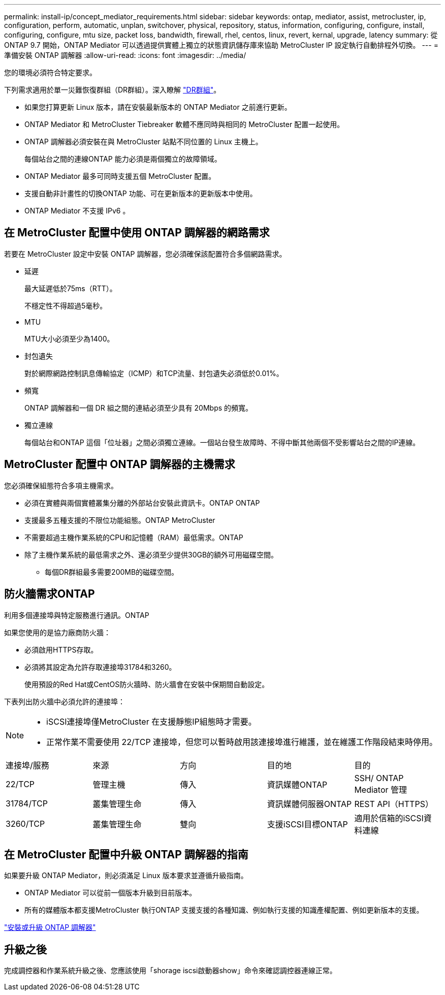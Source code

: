 ---
permalink: install-ip/concept_mediator_requirements.html 
sidebar: sidebar 
keywords: ontap, mediator, assist, metrocluster, ip, configuration, perform, automatic, unplan, switchover, physical, repository, status, information, configuring, configure, install, configuring, configure, mtu size, packet loss, bandwidth, firewall, rhel, centos, linux, revert, kernal, upgrade, latency 
summary: 從 ONTAP 9.7 開始，ONTAP Mediator 可以透過提供實體上獨立的狀態資訊儲存庫來協助 MetroCluster IP 設定執行自動排程外切換。 
---
= 準備安裝 ONTAP 調解器
:allow-uri-read: 
:icons: font
:imagesdir: ../media/


[role="lead"]
您的環境必須符合特定要求。

下列需求適用於單一災難恢復群組（DR群組）。深入瞭解 link:concept_parts_of_an_ip_mcc_configuration_mcc_ip.html#disaster-recovery-dr-groups["DR群組"]。

* 如果您打算更新 Linux 版本，請在安裝最新版本的 ONTAP Mediator 之前進行更新。
* ONTAP Mediator 和 MetroCluster Tiebreaker 軟體不應同時與相同的 MetroCluster 配置一起使用。
* ONTAP 調解器必須安裝在與 MetroCluster 站點不同位置的 Linux 主機上。
+
每個站台之間的連線ONTAP 能力必須是兩個獨立的故障領域。

* ONTAP Mediator 最多可同時支援五個 MetroCluster 配置。
* 支援自動非計畫性的切換ONTAP 功能、可在更新版本的更新版本中使用。
* ONTAP Mediator 不支援 IPv6 。




== 在 MetroCluster 配置中使用 ONTAP 調解器的網路需求

若要在 MetroCluster 設定中安裝 ONTAP 調解器，您必須確保該配置符合多個網路需求。

* 延遲
+
最大延遲低於75ms（RTT）。

+
不穩定性不得超過5毫秒。

* MTU
+
MTU大小必須至少為1400。

* 封包遺失
+
對於網際網路控制訊息傳輸協定（ICMP）和TCP流量、封包遺失必須低於0.01%。

* 頻寬
+
ONTAP 調解器和一個 DR 組之間的連結必須至少具有 20Mbps 的頻寬。

* 獨立連線
+
每個站台和ONTAP 這個「位址器」之間必須獨立連線。一個站台發生故障時、不得中斷其他兩個不受影響站台之間的IP連線。





== MetroCluster 配置中 ONTAP 調解器的主機需求

您必須確保組態符合多項主機需求。

* 必須在實體與兩個實體叢集分離的外部站台安裝此資訊卡。ONTAP ONTAP
* 支援最多五種支援的不限位功能組態。ONTAP MetroCluster
* 不需要超過主機作業系統的CPU和記憶體（RAM）最低需求。ONTAP
* 除了主機作業系統的最低需求之外、還必須至少提供30GB的額外可用磁碟空間。
+
** 每個DR群組最多需要200MB的磁碟空間。






== 防火牆需求ONTAP

利用多個連接埠與特定服務進行通訊。ONTAP

如果您使用的是協力廠商防火牆：

* 必須啟用HTTPS存取。
* 必須將其設定為允許存取連接埠31784和3260。
+
使用預設的Red Hat或CentOS防火牆時、防火牆會在安裝中保期間自動設定。



下表列出防火牆中必須允許的連接埠：

[NOTE]
====
* iSCSI連接埠僅MetroCluster 在支援靜態IP組態時才需要。
* 正常作業不需要使用 22/TCP 連接埠，但您可以暫時啟用該連接埠進行維護，並在維護工作階段結束時停用。


====
|===


| 連接埠/服務 | 來源 | 方向 | 目的地 | 目的 


 a| 
22/TCP
 a| 
管理主機
 a| 
傳入
 a| 
資訊媒體ONTAP
 a| 
SSH/ ONTAP Mediator 管理



 a| 
31784/TCP
 a| 
叢集管理生命
 a| 
傳入
 a| 
資訊媒體伺服器ONTAP
 a| 
REST API（HTTPS）



 a| 
3260/TCP
 a| 
叢集管理生命
 a| 
雙向
 a| 
支援iSCSI目標ONTAP
 a| 
適用於信箱的iSCSI資料連線

|===


== 在 MetroCluster 配置中升級 ONTAP 調解器的指南

如果要升級 ONTAP Mediator，則必須滿足 Linux 版本要求並遵循升級指南。

* ONTAP Mediator 可以從前一個版本升級到目前版本。
* 所有的媒體版本都支援MetroCluster 執行ONTAP 支援支援的各種知識、例如執行支援的知識產權配置、例如更新版本的支援。


link:https://docs.netapp.com/us-en/ontap/mediator/index.html["安裝或升級 ONTAP 調解器"^]



== 升級之後

完成調控器和作業系統升級之後、您應該使用「shorage iscsi啟動器show」命令來確認調控器連線正常。
